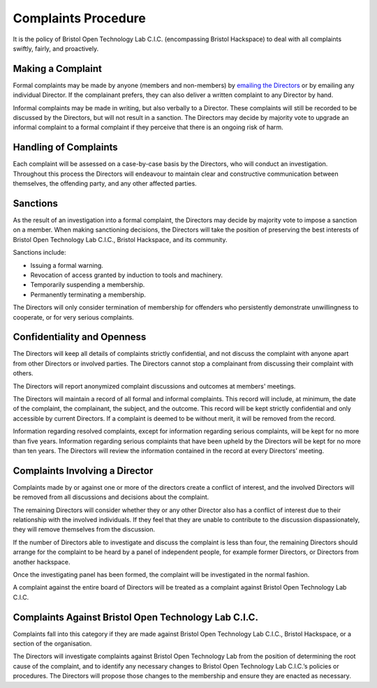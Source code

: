 Complaints Procedure
====================

It is the policy of Bristol Open Technology Lab C.I.C. (encompassing Bristol Hackspace) to deal with all complaints swiftly, fairly, and proactively.

Making a Complaint
------------------

Formal complaints may be made by anyone (members and non-members) by `emailing the Directors <mailto:directors@bristolhackspace.org>`__ or by emailing any individual Director. If the complainant prefers, they can also deliver a written complaint to any Director by hand.

Informal complaints may be made in writing, but also verbally to a Director. These complaints will still be recorded to be discussed by the Directors, but will not result in a sanction. The Directors may decide by majority vote to upgrade an informal complaint to a formal complaint if they perceive that there is an ongoing risk of harm.


Handling of Complaints
----------------------

Each complaint will be assessed on a case-by-case basis by the Directors, who will conduct an investigation. Throughout this process the Directors will endeavour to maintain clear and constructive communication between themselves, the offending party, and any other affected parties.


Sanctions
---------

As the result of an investigation into a formal complaint, the Directors may decide by majority vote to impose a sanction on a member. When making sanctioning decisions, the Directors will take the position of preserving the best interests of Bristol Open Technology Lab C.I.C., Bristol Hackspace, and its community.

Sanctions include:

* Issuing a formal warning.
* Revocation of access granted by induction to tools and machinery.
* Temporarily suspending a membership.
* Permanently terminating a membership.

The Directors will only consider termination of membership for offenders who persistently demonstrate unwillingness to cooperate, or for very serious complaints.


Confidentiality and Openness
----------------------------

The Directors will keep all details of complaints strictly confidential, and not discuss the complaint with anyone apart from other Directors or involved parties. The Directors cannot stop a complainant from discussing their complaint with others.

The Directors will report anonymized complaint discussions and outcomes at members' meetings.

The Directors will maintain a record of all formal and informal complaints. This record will include, at minimum, the date of the complaint, the complainant, the subject, and the outcome. This record will be kept strictly confidential and only accessible by current Directors. If a complaint is deemed to be without merit, it will be removed from the record.

Information regarding resolved complaints, except for information regarding serious complaints, will be kept for no more than five years. Information regarding serious complaints that have been upheld by the Directors will be kept for no more than ten years. The Directors will review the information contained in the record at every Directors’ meeting.


Complaints Involving a Director
-------------------------------

Complaints made by or against one or more of the directors create a conflict of interest, and the involved Directors will be removed from all discussions and decisions about the complaint.

The remaining Directors will consider whether they or any other Director also has a conflict of interest due to their relationship with the involved individuals. If they feel that they are unable to contribute to the discussion dispassionately, they will remove themselves from the discussion.

If the number of Directors able to investigate and discuss the complaint is less than four, the remaining Directors should arrange for the complaint to be heard by a panel of independent people, for example former Directors, or Directors from another hackspace.

Once the investigating panel has been formed, the complaint will be investigated in the normal fashion.

A complaint against the entire board of Directors will be treated as a complaint against Bristol Open Technology Lab C.I.C.


Complaints Against Bristol Open Technology Lab C.I.C.
-----------------------------------------------------

Complaints fall into this category if they are made against Bristol Open Technology Lab C.I.C., Bristol Hackspace, or a section of the organisation.

The Directors will investigate complaints against Bristol Open Technology Lab from the position of determining the root cause of the complaint, and to identify any necessary changes to Bristol Open Technology Lab C.I.C.’s policies or procedures. The Directors will propose those changes to the membership and ensure they are enacted as necessary.
